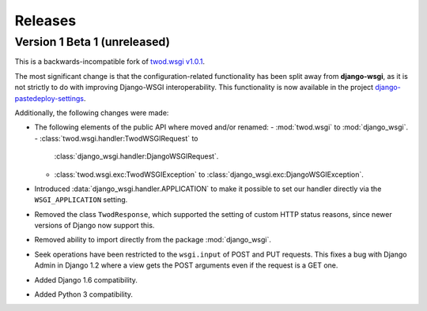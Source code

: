 ========
Releases
========

Version 1 Beta 1 (unreleased)
=============================

This is a backwards-incompatible fork of `twod.wsgi v1.0.1
<http://pythonhosted.org/twod.wsgi/>`_.

The most significant change is that the configuration-related functionality has
been split away from **django-wsgi**, as it is not strictly to do with improving
Django-WSGI interoperability. This functionality is now available in the project
`django-pastedeploy-settings
<http://pythonhosted.org/django-pastedeploy-settings/>`_.

Additionally, the following changes were made:

* The following elements of the public API where moved and/or renamed:
  - :mod:`twod.wsgi` to :mod:`django_wsgi`.
  - :class:`twod.wsgi.handler:TwodWSGIRequest` to
    :class:`django_wsgi.handler:DjangoWSGIRequest`.
  - :class:`twod.wsgi.exc:TwodWSGIException` to
    :class:`django_wsgi.exc:DjangoWSGIException`.
* Introduced :data:`django_wsgi.handler.APPLICATION` to make it possible to
  set our handler directly via the ``WSGI_APPLICATION`` setting.
* Removed the class ``TwodResponse``, which supported the setting of custom
  HTTP status reasons, since newer versions of Django now support this.
* Removed ability to import directly from the package :mod:`django_wsgi`.
* Seek operations have been restricted to the ``wsgi.input`` of POST and PUT
  requests. This fixes a bug with Django Admin in Django 1.2 where a view
  gets the POST arguments even if the request is a GET one.
* Added Django 1.6 compatibility.
* Added Python 3 compatibility.
